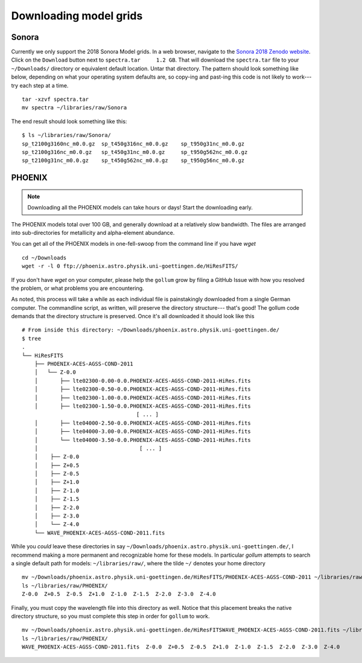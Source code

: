 .. _modelgrids:

***********************
Downloading model grids
***********************



Sonora
======

Currently we only support the 2018 Sonora Model grids.  In a web browser, navigate to the `Sonora 2018 Zenodo website <https://zenodo.org/record/1309035#.YafR7oDML9A>`_.  Click on the ``Download`` button next to ``spectra.tar     1.2 GB``.  That will download the ``spectra.tar`` file to your ``~/Downloads/`` directory or equivalent default location.  Untar that directory.  The pattern should look something like below, depending on what your operating system defaults are, so copy-ing and past-ing this code is not likely to work--- try each step at a time.  ::

    tar -xzvf spectra.tar
    mv spectra ~/libraries/raw/Sonora
    


The end result should look something like this: ::

    $ ls ~/libraries/raw/Sonora/
    sp_t2100g3160nc_m0.0.gz  sp_t450g316nc_m0.0.gz    sp_t950g31nc_m0.0.gz
    sp_t2100g316nc_m0.0.gz   sp_t450g31nc_m0.0.gz     sp_t950g562nc_m0.0.gz
    sp_t2100g31nc_m0.0.gz    sp_t450g562nc_m0.0.gz    sp_t950g56nc_m0.0.gz


PHOENIX
=======


.. note::

    Downloading all the PHOENIX models can take hours or days! Start the downloading early.

The PHOENIX models total over 100 GB, and generally download at a relatively slow bandwidth.  The files are arranged into sub-directories for metallicity and alpha-element abundance.

You can get all of the PHOENIX models in one-fell-swoop from the command line if you have `wget` ::

    cd ~/Downloads
    wget -r -l 0 ftp://phoenix.astro.physik.uni-goettingen.de/HiResFITS/

If you don't have `wget` on your computer, please help the ``gollum`` grow by filing a GitHub Issue with how you resolved the problem, or what problems you are encountering.

As noted, this process will take a while as each individual file is painstakingly downloaded from a single German computer.  The commandline script, as written, will preserve the directory structure--- that's good! The gollum code demands that the directory structure is preserved.  Once it's all downloaded it should look like this ::


    # From inside this directory: ~/Downloads/phoenix.astro.physik.uni-goettingen.de/
    $ tree 
    .
    └── HiResFITS
        ├── PHOENIX-ACES-AGSS-COND-2011
        │   └── Z-0.0
        │       ├── lte02300-0.00-0.0.PHOENIX-ACES-AGSS-COND-2011-HiRes.fits
        │       ├── lte02300-0.50-0.0.PHOENIX-ACES-AGSS-COND-2011-HiRes.fits
        │       ├── lte02300-1.00-0.0.PHOENIX-ACES-AGSS-COND-2011-HiRes.fits
        │       ├── lte02300-1.50-0.0.PHOENIX-ACES-AGSS-COND-2011-HiRes.fits
                                        [ ... ]
        │       ├── lte04000-2.50-0.0.PHOENIX-ACES-AGSS-COND-2011-HiRes.fits
        │       ├── lte04000-3.00-0.0.PHOENIX-ACES-AGSS-COND-2011-HiRes.fits
        │       └── lte04000-3.50-0.0.PHOENIX-ACES-AGSS-COND-2011-HiRes.fits
        │                                [ ... ]
        │    ├── Z-0.0
        │    ├── Z+0.5
        │    ├── Z-0.5
        │    ├── Z+1.0
        │    ├── Z-1.0
        │    ├── Z-1.5
        │    ├── Z-2.0
        │    ├── Z-3.0
        │    └── Z-4.0
        └── WAVE_PHOENIX-ACES-AGSS-COND-2011.fits


While you `could` leave these directories in say ``~/Downloads/phoenix.astro.physik.uni-goettingen.de/``, I recommend making a more permanent and recognizable home for these models.  In particular `gollum` attempts to search a single default path for models: ``~/libraries/raw/``, where the tilde ``~/`` denotes your home directory ::


    mv ~/Downloads/phoenix.astro.physik.uni-goettingen.de/HiResFITS/PHOENIX-ACES-AGSS-COND-2011 ~/libraries/raw/PHOENIX/
    ls ~/libraries/raw/PHOENIX/
    Z-0.0  Z+0.5  Z-0.5  Z+1.0  Z-1.0  Z-1.5  Z-2.0  Z-3.0  Z-4.0

Finally, you must copy the wavelength file into this directory as well.  Notice that this placement breaks the native directory structure, so you must complete this step in order for ``gollum`` to work. ::

    mv ~/Downloads/phoenix.astro.physik.uni-goettingen.de/HiResFITSWAVE_PHOENIX-ACES-AGSS-COND-2011.fits ~/libraries/raw/PHOENIX/
    ls ~/libraries/raw/PHOENIX/
    WAVE_PHOENIX-ACES-AGSS-COND-2011.fits  Z-0.0  Z+0.5  Z-0.5  Z+1.0  Z-1.0  Z-1.5  Z-2.0  Z-3.0  Z-4.0

